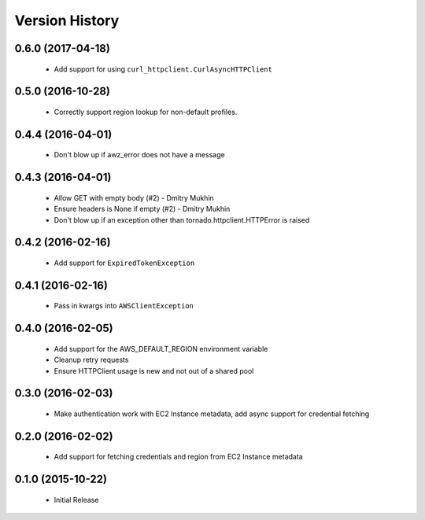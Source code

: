 .. :changelog:

Version History
===============

0.6.0 (2017-04-18)
------------------
 - Add support for using ``curl_httpclient.CurlAsyncHTTPClient``

0.5.0 (2016-10-28)
------------------
 - Correctly support region lookup for non-default profiles.

0.4.4 (2016-04-01)
------------------
 - Don't blow up if awz_error does not have a message

0.4.3 (2016-04-01)
------------------
 - Allow GET with empty body (#2) - Dmitry Mukhin
 - Ensure headers is None if empty (#2) - Dmitry Mukhin
 - Don't blow up if an exception other than tornado.httpclient.HTTPError is raised

0.4.2 (2016-02-16)
------------------
 - Add support for ``ExpiredTokenException``

0.4.1 (2016-02-16)
------------------
 - Pass in kwargs into ``AWSClientException``

0.4.0 (2016-02-05)
------------------
 - Add support for the AWS_DEFAULT_REGION environment variable
 - Cleanup retry requests
 - Ensure HTTPClient usage is new and not out of a shared pool

0.3.0 (2016-02-03)
------------------
 - Make authentication work with EC2 Instance metadata, add async support for credential fetching

0.2.0 (2016-02-02)
------------------
 - Add support for fetching credentials and region from EC2 Instance metadata

0.1.0 (2015-10-22)
------------------
 - Initial Release
